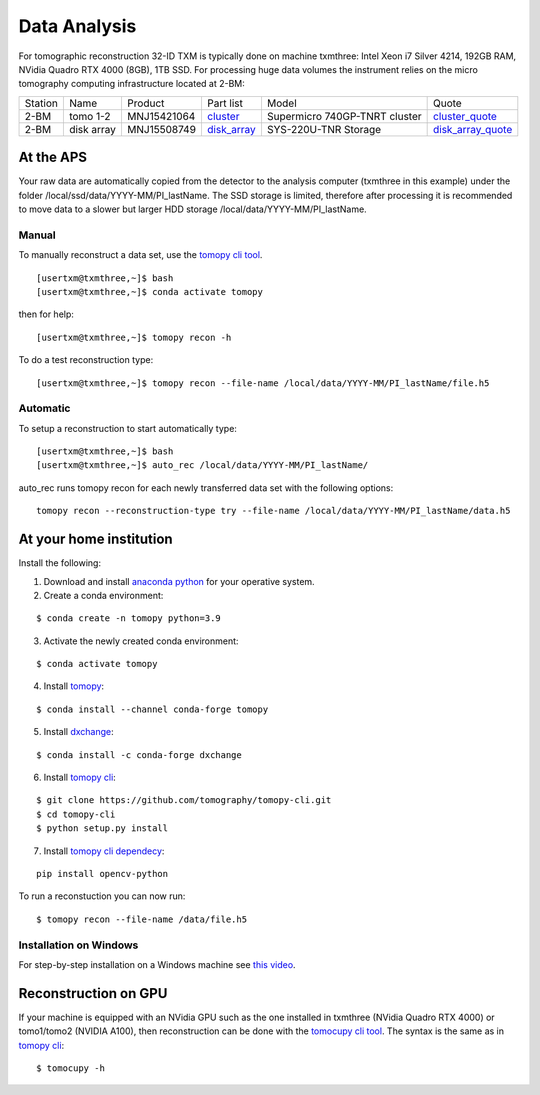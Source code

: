 Data Analysis
=============

.. _cluster_folder: https://anl.box.com/s/cwqbvet2qv8239nhrof0qemyohd0jho3
.. _cluster: https://anl.box.com/s/uysvb5ujnlugmd16r2f6o10fem9rjgvr
.. _disk_array: https://anl.box.com/s/zzyvv7w80ltwbtf09zrjiqiw7ak6i7ge
.. _cluster_quote: https://anl.box.com/s/j7wz6li4afoq2gs5g8feehmmz8q7whuy
.. _disk_array_quote: https://anl.box.com/s/sbft8cbt2xcpzuuvikixr82dn9jf6zog

For tomographic reconstruction 32-ID TXM is typically done on machine txmthree: Intel Xeon i7 Silver 4214, 192GB RAM, NVidia Quadro RTX 4000 (8GB), 1TB SSD. 
For processing huge data volumes the instrument relies on the micro tomography computing infrastructure located at 2-BM:

+-----------+--------------+---------------+-----------------+---------------------------------+----------------------+
| Station   | Name         | Product       | Part list       |      Model                      |      Quote           |
+-----------+--------------+---------------+-----------------+---------------------------------+----------------------+
| 2-BM      | tomo 1-2     | MNJ15421064   | `cluster`_      |  Supermicro 740GP-TNRT cluster  | `cluster_quote`_     |
+-----------+--------------+---------------+-----------------+---------------------------------+----------------------+
| 2-BM      | disk array   | MNJ15508749   | `disk_array`_   |  SYS-220U-TNR Storage           | `disk_array_quote`_  |
+-----------+--------------+---------------+-----------------+---------------------------------+----------------------+


At the APS
----------

Your raw data are automatically copied from the detector to the analysis computer (txmthree in this example) under the folder /local/ssd/data/YYYY-MM/PI_lastName. 
The SSD storage is limited, therefore after processing it is recommended to move data to a slower but larger HDD storage /local/data/YYYY-MM/PI_lastName. 

Manual
~~~~~~

To manually reconstruct a data set, use the `tomopy cli tool <https://github.com/tomography/tomopy-cli>`_. 
::

    [usertxm@txmthree,~]$ bash
    [usertxm@txmthree,~]$ conda activate tomopy

then for help::

    [usertxm@txmthree,~]$ tomopy recon -h

To do a test reconstruction type::

    [usertxm@txmthree,~]$ tomopy recon --file-name /local/data/YYYY-MM/PI_lastName/file.h5 

Automatic
~~~~~~~~~

To setup a reconstruction to start automatically type::

    [usertxm@txmthree,~]$ bash
    [usertxm@txmthree,~]$ auto_rec /local/data/YYYY-MM/PI_lastName/

auto_rec runs tomopy recon for each newly transferred data set with the following options::

    tomopy recon --reconstruction-type try --file-name /local/data/YYYY-MM/PI_lastName/data.h5


At your home institution
------------------------

Install the following:

1. Download and install `anaconda python <https://www.anaconda.com/download/>`_ for your operative system.
2. Create a conda environment:
    
::

    $ conda create -n tomopy python=3.9

3. Activate the newly created conda environment:

::

    $ conda activate tomopy


4. Install `tomopy <https://tomopy.readthedocs.io/en/latest/>`_:

::

    $ conda install --channel conda-forge tomopy


5. Install `dxchange <https://dxchange.readthedocs.io/en/latest/>`_:

::

    $ conda install -c conda-forge dxchange

6. Install `tomopy cli <https://tomopycli.readthedocs.io/en/latest/>`_:

::

    $ git clone https://github.com/tomography/tomopy-cli.git
    $ cd tomopy-cli
    $ python setup.py install

7. Install `tomopy cli dependecy <https://github.com/tomography/tomopy-cli/blob/master/requirements.txt>`_:

::

    pip install opencv-python


To run a reconstuction you can now run::

    $ tomopy recon --file-name /data/file.h5


Installation on Windows
~~~~~~~~~~~~~~~~~~~~~~~

For step-by-step installation on a Windows machine see `this video <https://anl.app.box.com/file/834443962638?s=182dsmpnxx25o2xsy6n1ozgj8rx5omjg>`_.


Reconstruction on GPU
---------------------

If your machine is equipped with an NVidia GPU such as the one installed in txmthree (NVidia Quadro RTX 4000) or tomo1/tomo2 (NVIDIA A100), 
then reconstruction can be done with the `tomocupy cli tool <https://github.com/tomography/tomocupy-cli>`_. The syntax is the same as in 
`tomopy cli <https://tomopycli.readthedocs.io/en/latest/>`_:
::

    $ tomocupy -h


